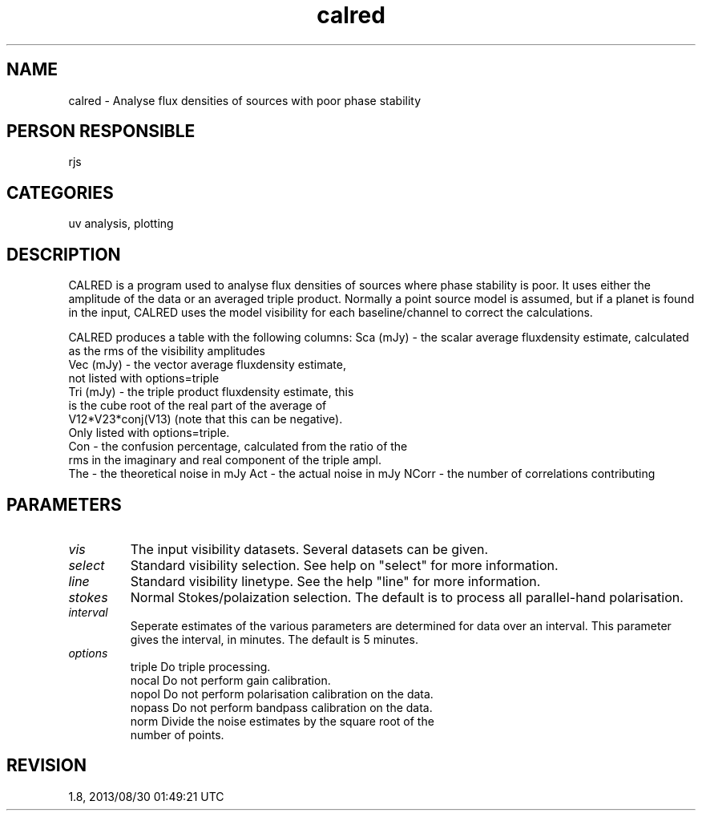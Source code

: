 .TH calred 1
.SH NAME
calred - Analyse flux densities of sources with poor phase stability
.SH PERSON RESPONSIBLE
rjs
.SH CATEGORIES
uv analysis, plotting
.SH DESCRIPTION
CALRED is a program used to analyse flux densities of sources
where phase stability is poor. It uses either the amplitude of
the data or an averaged triple product. Normally a point source
model is assumed, but if a planet is found in the input, CALRED
uses the model visibility for each baseline/channel to correct
the calculations.
.sp
CALRED produces a table with the following columns:
Sca (mJy) - the scalar average fluxdensity estimate, calculated
.nf
   as the rms of the visibility amplitudes
.fi
Vec (mJy) - the vector average fluxdensity estimate,
.nf
    not listed with options=triple
.fi
Tri (mJy) - the triple product fluxdensity estimate, this
.nf
   is the cube root of the real part of the average of
   V12*V23*conj(V13) (note that this can be negative).
   Only listed with options=triple.
.fi
Con - the confusion percentage, calculated from the ratio of the
.nf
   rms in the imaginary and real component of the triple ampl.
.fi
The - the theoretical noise in mJy
Act - the actual noise in mJy
NCorr - the number of correlations contributing
.sp
.SH PARAMETERS
.TP
\fIvis\fP
The input visibility datasets. Several datasets can be given.
.TP
\fIselect\fP
Standard visibility selection. See help on "select" for more
information.
.TP
\fIline\fP
Standard visibility linetype. See the help "line" for more
information.
.TP
\fIstokes\fP
Normal Stokes/polaization selection. The default is to process
all parallel-hand polarisation.
.TP
\fIinterval\fP
Seperate estimates of the various parameters are determined for
data over an interval. This parameter gives the interval, in
minutes. The default is 5 minutes.
.TP
\fIoptions\fP
.nf
  triple    Do triple processing.
  nocal     Do not perform gain calibration.
  nopol     Do not perform polarisation calibration on the data.
  nopass    Do not perform bandpass calibration on the data.
  norm      Divide the noise estimates by the square root of the
            number of points.
.fi
.sp
.SH REVISION
1.8, 2013/08/30 01:49:21 UTC
